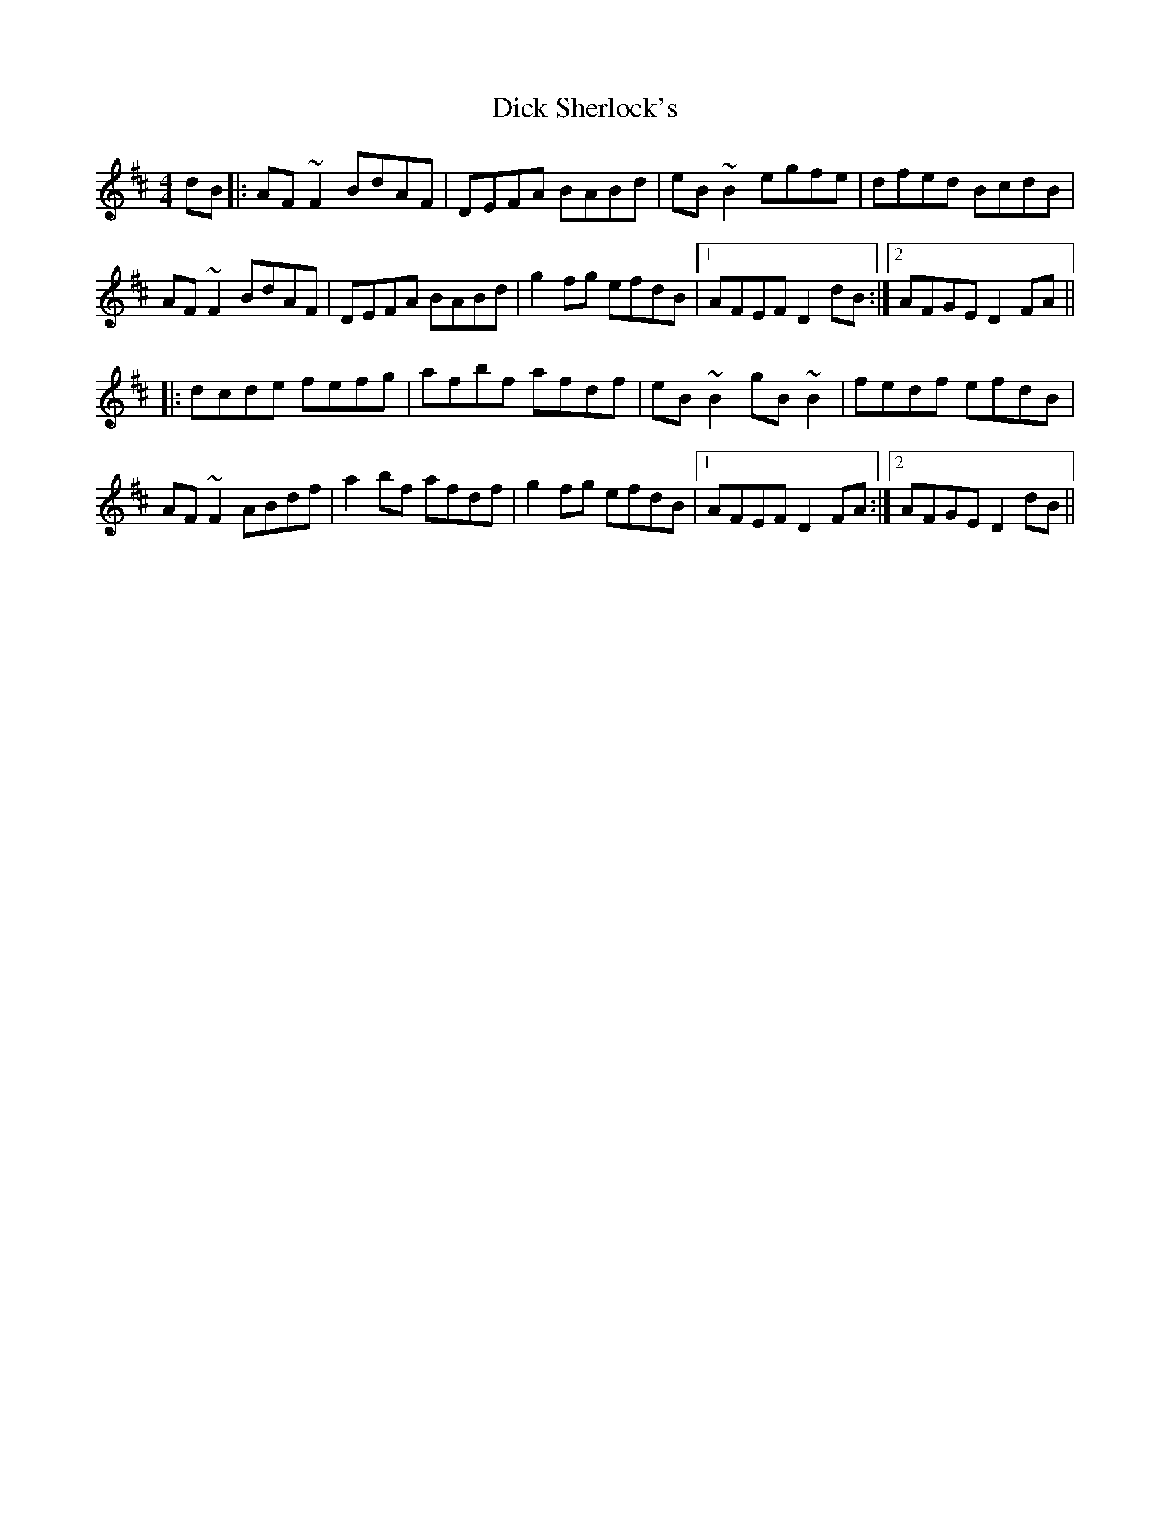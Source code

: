 X: 10053
T: Dick Sherlock's
R: reel
M: 4/4
K: Dmajor
dB|:AF~F2 BdAF|DEFA BABd|eB~B2 egfe|dfed BcdB|
AF~F2 BdAF|DEFA BABd|g2fg efdB|1 AFEF D2dB:|2 AFGE D2FA||
|:dcde fefg|afbf afdf|eB~B2 gB~B2|fedf efdB|
AF~F2 ABdf|a2bf afdf|g2fg efdB|1 AFEF D2FA:|2 AFGE D2dB||

